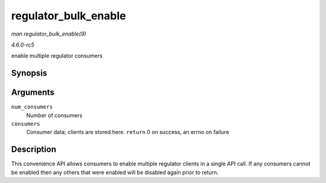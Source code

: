 .. -*- coding: utf-8; mode: rst -*-

.. _API-regulator-bulk-enable:

=====================
regulator_bulk_enable
=====================

*man regulator_bulk_enable(9)*

*4.6.0-rc5*

enable multiple regulator consumers


Synopsis
========

.. c:function:: int regulator_bulk_enable( int num_consumers, struct regulator_bulk_data * consumers )

Arguments
=========

``num_consumers``
    Number of consumers

``consumers``
    Consumer data; clients are stored here. ``return`` 0 on success, an
    errno on failure


Description
===========

This convenience API allows consumers to enable multiple regulator
clients in a single API call. If any consumers cannot be enabled then
any others that were enabled will be disabled again prior to return.


.. ------------------------------------------------------------------------------
.. This file was automatically converted from DocBook-XML with the dbxml
.. library (https://github.com/return42/sphkerneldoc). The origin XML comes
.. from the linux kernel, refer to:
..
.. * https://github.com/torvalds/linux/tree/master/Documentation/DocBook
.. ------------------------------------------------------------------------------

